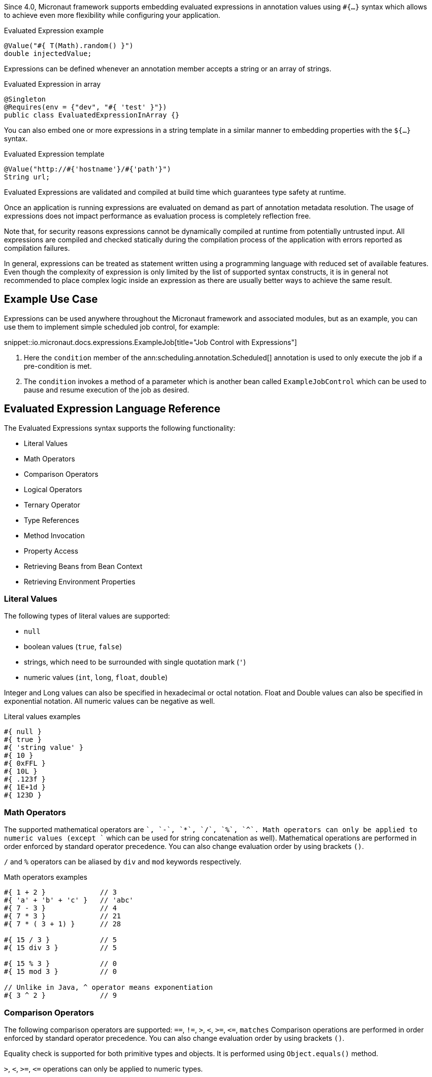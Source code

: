 Since 4.0, Micronaut framework supports embedding evaluated expressions in annotation values using `#{...}` syntax which
allows to achieve even more flexibility while configuring your application.

.Evaluated Expression example
[source,groovy]
----
@Value("#{ T(Math).random() }")
double injectedValue;
----

Expressions can be defined whenever an annotation member accepts a string or an array of strings.

.Evaluated Expression in array
[source,java]
----
@Singleton
@Requires(env = {"dev", "#{ 'test' }"})
public class EvaluatedExpressionInArray {}
----

You can also embed one or more expressions in a string template in a similar manner to embedding properties with the `${...}` syntax.

.Evaluated Expression template
[source,groovy]
----
@Value("http://#{'hostname'}/#{'path'}")
String url;
----

Evaluated Expressions are validated and compiled at build time which guarantees type safety at runtime.

Once an application is running expressions are evaluated on demand as part of annotation metadata resolution. The
usage of expressions does not impact performance as evaluation process is completely reflection free.

Note that, for security reasons expressions cannot be dynamically compiled at runtime from potentially untrusted
input. All expressions are compiled and checked statically during the compilation process of the application with
errors reported as compilation failures.

In general, expressions can be treated as statement written using a programming language with reduced
set of available features. Even though the complexity of expression is only limited by the list of supported syntax
constructs, it is in general not recommended to place complex logic inside an expression as there are usually better
ways to achieve the same result.

== Example Use Case

Expressions can be used anywhere throughout the Micronaut framework and associated modules, but as an example, you can use them to implement simple scheduled job control, for example:

snippet::io.micronaut.docs.expressions.ExampleJob[title="Job Control with Expressions"]

<1> Here the `condition` member of the ann:scheduling.annotation.Scheduled[] annotation is used to only execute the job if a pre-condition is met.
<2> The `condition` invokes a method of a parameter which is another bean called `ExampleJobControl` which can be used to pause and resume execution of the job as desired.

== Evaluated Expression Language Reference

The Evaluated Expressions syntax supports the following functionality:

* Literal Values
* Math Operators
* Comparison Operators
* Logical Operators
* Ternary Operator
* Type References
* Method Invocation
* Property Access
* Retrieving Beans from Bean Context
* Retrieving Environment Properties

=== Literal Values

The following types of literal values are supported:

* `null`
* boolean values (`true`, `false`)
* strings, which need to be surrounded with single quotation mark (`'`)
* numeric values (`int`, `long`, `float`, `double`)

Integer and Long values can also be specified in hexadecimal or octal notation. Float and Double values can also be
specified in exponential notation. All numeric values can be negative as well.

.Literal values examples
[source]
----
#{ null }
#{ true }
#{ 'string value' }
#{ 10 }
#{ 0xFFL }
#{ 10L }
#{ .123f }
#{ 1E+1d }
#{ 123D }
----

=== Math Operators

The supported mathematical operators are `+`, `-`, `*`, `/`, `%`, `^`. Math operators can only be applied to numeric
values (except `+` which can be used for string concatenation as well). Mathematical operations are performed in order
enforced by standard operator precedence. You can also change evaluation order by using brackets `()`.

`/` and `%` operators can be aliased by `div` and `mod` keywords respectively.

.Math operators examples
[source]
----
#{ 1 + 2 }             // 3
#{ 'a' + 'b' + 'c' }   // 'abc'
#{ 7 - 3 }             // 4
#{ 7 * 3 }             // 21
#{ 7 * ( 3 + 1) }      // 28

#{ 15 / 3 }            // 5
#{ 15 div 3 }          // 5

#{ 15 % 3 }            // 0
#{ 15 mod 3 }          // 0

// Unlike in Java, ^ operator means exponentiation
#{ 3 ^ 2 }             // 9
----

=== Comparison Operators

The following comparison operators are supported: `==`, `!=`, `>`, `<`, `>=`, `\<=`, `matches`
Comparison operations are performed in order enforced by standard operator precedence.
You can also change evaluation order by using brackets `()`.

Equality check is supported for both primitive types and objects. It is performed using `Object.equals()` method.

`>`, `<`, `>=`, `\<=` operations can only be applied to numeric types.

`matches` keyword can be used to determine whether a string matches provided regular expression which has to
be specified as string literal. The regular expression itself will be checked for validity at compilation time.

.Comparison operators examples
[source]
----
#{ 1 + 2 == 3 }         // true
#{ 'abc' != 'abc' }     // false
#{ 7 > 3 }              // true
#{ 7 < 3 }              // false
#{ 7 >= 7 }             // true
#{ 7 <= 8 }             // false

#{ 'AbC' matches '[A-Za-z*'  }      // Compilation failure
#{ 'AbC' matches '[A-Za-z]*'  }     // true
#{ 'AbC' matches '[a-z]*'  }        // false
----

=== Logical Operators

The following logical operators are supported:

* `&&` (can be aliased with `and`)
* `||` (can be aliased with `or`),
* `!` (can be aliaded with `not`)
* `empty` / `not empty` (works with strings, collections, arrays, and maps)

Logical operations are performed in order enforced by standard operator precedence.
You can also change evaluation order by using brackets `()`.

.Logical operators examples
[source]
----
#{ true && false }         // false
#{ true and true }         // true

#{ true || false }         // true
#{ false or false }        // false

#{ !false }                // true
#{ !!true }                // true

#{ empty '' }              // true
#{ not empty '' }          // false
----

=== Ternary Operator

A standard ternary operator is supported to allow specifying if-then-else conditional logic in expression

[source]
----
condition ? thenBranch : elseBranch
----

where `condition` evaluation should provide boolean value, and the complexity of `then` and `else` branches is not
limited.

.Ternary operator examples
[source]
----
#{ 15 > 10 ? 'a' : 'b' }    // 'a'
#{ 15 >= 16 ? 'a' : 'b' }   // 'b'
----

=== Dot and Safe Navigation Operator

The dot operator can be used to access methods and properties of a value within an expression. For example:

.Dot operator usage
[source]
----
#{ collection.size() > 0 }
#{ foo.bar.name == "Fred" }
----

You can also use the safe dereference operator `?.` to navigate paths in a null safe way:

.Safe dereference operator
[source]
----
#{ foo?.bar?.name == "Fred" }
----

TIP: When used, the safe dereference operator will also automatically unwrap Java's `Optional` type.

=== Type References

A predefined syntax construct `T(...)` can be used to reference a class. The value inside brackets should be fully
qualified class name (including the package name). The only exception is `java.lang.*` classes which can be referenced
directly by only specifying the simple class name. Primitive types can not be referenced.

Type References are evaluated in different ways depending on the context.

==== Simple type reference

A simple type reference is resolved as a `Class<?>` object.

.Type reference example
[source]
----
#{ T(java.lang.String) }    // String.class
----

Same rule applies if type reference is specified as a method argument.

==== Type check with `instanceof`

A Type Reference can be used as the right-hand side part of the `instanceof` operator

.Type check example
[source]
----
#{ 'abc' instanceof T(String) }  // true
----

which is equivalent to the following Java code and will be evaluated as a boolean value:

[source]
----
"abc" instanceof String
----

==== Static method invocation

Type Reference can be used to invoke a static method of a class

.Static method invocation
[source]
----
#{ T(Math).random() }
----

=== Expression Evaluation Context

By default, the only methods you can invoke inside Evaluated Expressions are static methods using type references.

The available methods can be extended by extended the evaluation context. There are two ways to extend the evaluation context. The first involves registering new context class via a custom api:TypeElementVisitor[].

NOTE: The api:TypeElementVisitor[] has to be on the annotation processor classpath, therefore needs to be defined in a separate module that can be included on this classpath.

Once a class is registered within evaluation context the methods and properties of the class are available for referencing in evaluated expressions.

Consider the following example:

snippet::io.micronaut.docs.expressions.CustomEvaluationContext[title="User-defined evaluated expression context"]

NOTE: The class should be resolvable as a bean can use `jakarta.inject` annotations to inject other types if necessary. In addition, for performance reasons all evaluation context classes are effectively singleton regardless of the defined scope.

Registering this class can be achieved with a custom implementation of api:expressions.context.ExpressionEvaluationContextRegistrar[] that is registered via service loader as a api:inject.visitor.TypeElementVisitor[] (create a new `META-INF/services/io.micronaut.inject.visitor.TypeElementVisitor` file referencing the new class) and placed on the annotation processor classpath:

snippet::io.micronaut.docs.expressions.ContextRegistrar[title="Defining a ExpressionEvaluationContextRegistrar"]

Method `generateRandom(int, int)` can now be used within Evaluated Expression in the following way:

snippet::io.micronaut.docs.expressions.ContextConsumer[title="Usage of user-defined evaluated expression context"]

At runtime, the bean will be retrieved from
application context and respective method will be invoked.

If a matching method is not found within evaluation context at compilation time, the compilation will fail. A
compilation error will also occur if multiple suitable methods are found in the evaluation context, keep that in mind
if you provide multiple api:expressions.context.ExpressionEvaluationContextRegistrar[] that a conflict can occur as these types are effectively global.

The methods will be considered ambiguous (leading to compilation failure) when their names are the same and list of
provided arguments matches multiple methods parameters.

Using a api:expressions.context.ExpressionEvaluationContextRegistrar[] makes its methods and properties available for evaluated
expressions within any annotation in a global manner.

However, you can also specify evaluation context scoped to concrete annotation or
annotation member using ann:context.annotation.AnnotationExpressionContext[].

snippet::io.micronaut.docs.expressions.AnnotationContextExample[title="Usage of annotation level evaluated expression context"]

<1> Here two new methods are introduced to the context called `firstValue()` and `secondValue()` only for the scope of the `@CustomAnnotation`
<2> The `firstValue()` method is defined in a bean called `AnnotationContext`
<3> The `secondValue()` method is defined in a bean called `AnnotationMemberContext`
<4> On the `@CustomAnnotation` annotation the methods of the `AnnotationContext` type are exposed to all members of the annotation (type level context).
<5> On the `value()` member of the `@CustomAnnotation` annotation the methods of the `AnnotationContextExample` are made available but scoped only to the `value()` member.

Again context classes need to be explicitly defined as beans to make them available for retrieval from
application context at runtime.

=== Method Invocation

You can invoke both static methods using type references, methods from evaluation context and methods on objects,
which means method chaining is supported.

.Chaining methods in expression
[source,java]
----
import io.micronaut.context.annotation.Value;
import jakarta.inject.Singleton;

@Singleton
class CustomEvaluationContext {

    public String stringValue() {
        return "stringValue";
    }

}

@Singleton
class ContextConsumer {

    @Value("#{ #stringValue().length() }")
    public int stringLength;

}
----

Varargs methods invocation is supported as well. Note that if last parameter of a method is an array, you can still
invoke it providing list of arguments separated by comma without explicitly wrapping it into array. So in this case
it will be treated in same way as if last method argument was explicitly specified as varargs parameter.

.Invoking varargs methods in expressions
[source,java]
----
import io.micronaut.context.annotation.Value;
import jakarta.inject.Singleton;

@Singleton
class CustomEvaluationContext {

    public int countIntegers(int... values) {
        return values.length;
    }

    public int countStrings(String[] values) {
        return values.length;
    }

}

@Singleton
class ContextConsumer {

    @Value("#{ #countIntegers(1, 2, 3) }")
    public int totalIntegers;

    @Value("#{ #countStrings('a', 'b', 'c') }")
    public int totalStrings;

}
----

=== Property Access

JavaBean properties can be accessed simply be referencing their names from evaluation context prefixed with `#`. Bean
properties can also be chained with dot in the same way as methods.

.Accessing bean properties in expressions
[source,java]
----

import io.micronaut.context.annotation.Value;
import jakarta.inject.Singleton;

@Singleton
class CustomEvaluationContext {

    public String getName() {
        return "Bob";
    }

    public int getAge() {
        return 25;
    }

}

@Singleton
class ContextConsumer {

    @Value("#{ 'Name is ' + #name + ', age is ' + #age }")
    public String value;

}
----

==== Retrieving Beans from Bean Context

A predefined syntax construct `ctx[...]` can be used to retrieve beans from bean
context. The argument inside square brackets has to be a fully qualified class name (note that `T(...)` wrapper is
optional and can be omitted for simplicity).

.Retrieving beans from bean context
[source]
----
#{ ctx[T(io.micronaut.example.ContextBean)] }
#{ ctx[io.micronaut.example.ContextBean] }
----

==== Retrieving Environment Properties

A syntax construct `env[...]` can be used to retrieve environment properties by name.
The expression inside square brackets has to resolve to string value, otherwise compilation will fail. If property
value will be absent at runtime, the expression will return `null`

.Retrieving Environment Properties
[source]
----
#{ env['test.property'] }
----
